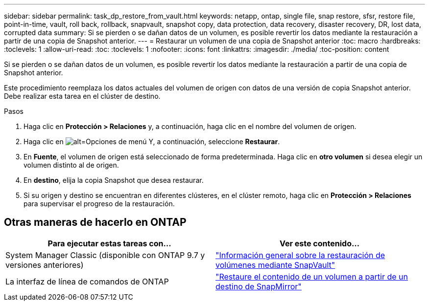 ---
sidebar: sidebar 
permalink: task_dp_restore_from_vault.html 
keywords: netapp, ontap, single file, snap restore, sfsr, restore file, point-in-time, vault, roll back, rollback, snapvault, snapshot copy, data protection, data recovery, disaster recovery, DR, lost data, corrupted data 
summary: Si se pierden o se dañan datos de un volumen, es posible revertir los datos mediante la restauración a partir de una copia de Snapshot anterior. 
---
= Restaurar un volumen de una copia de Snapshot anterior
:toc: macro
:hardbreaks:
:toclevels: 1
:allow-uri-read: 
:toc: 
:toclevels: 1
:nofooter: 
:icons: font
:linkattrs: 
:imagesdir: ./media/
:toc-position: content


[role="lead"]
Si se pierden o se dañan datos de un volumen, es posible revertir los datos mediante la restauración a partir de una copia de Snapshot anterior.

Este procedimiento reemplaza los datos actuales del volumen de origen con datos de una versión de copia Snapshot anterior. Debe realizar esta tarea en el clúster de destino.

.Pasos
. Haga clic en *Protección > Relaciones* y, a continuación, haga clic en el nombre del volumen de origen.
. Haga clic en image:icon_kabob.gif["alt=Opciones de menú"] Y, a continuación, seleccione *Restaurar*.
. En *Fuente*, el volumen de origen está seleccionado de forma predeterminada. Haga clic en *otro volumen* si desea elegir un volumen distinto al de origen.
. En *destino*, elija la copia Snapshot que desea restaurar.
. Si su origen y destino se encuentran en diferentes clústeres, en el clúster remoto, haga clic en *Protección > Relaciones* para supervisar el progreso de la restauración.




== Otras maneras de hacerlo en ONTAP

[cols="2"]
|===
| Para ejecutar estas tareas con... | Ver este contenido... 


| System Manager Classic (disponible con ONTAP 9.7 y versiones anteriores) | link:https://docs.netapp.com/us-en/ontap-sm-classic/volume-restore-snapvault/index.html["Información general sobre la restauración de volúmenes mediante SnapVault"^] 


| La interfaz de línea de comandos de ONTAP | link:./data-protection/restore-volume-snapvault-backup-task.html["Restaure el contenido de un volumen a partir de un destino de SnapMirror"^] 
|===